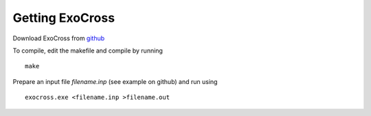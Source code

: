 Getting ExoCross 
================

Download ExoCross from github_

.. _github: https://github.com/Trovemaster/exocross

To compile, edit the makefile and compile by running 
::

     make

Prepare an input file `filename.inp` (see example on github) and run using 
::

     exocross.exe <filename.inp >filename.out





